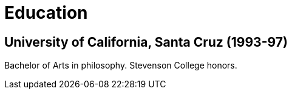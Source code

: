 = Education

== University of California, Santa Cruz (1993-97)

Bachelor of Arts in philosophy.
Stevenson College honors.